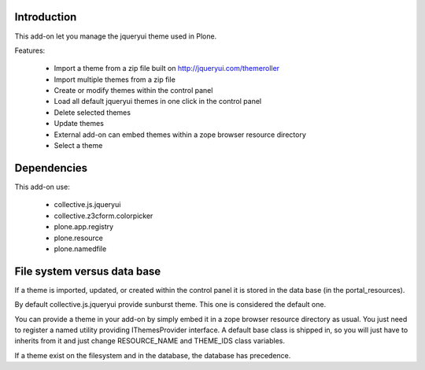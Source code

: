 Introduction
============

This add-on let you manage the jqueryui theme used in Plone.

Features:

  * Import a theme from a zip file built on http://jqueryui.com/themeroller
  * Import multiple themes from a zip file
  * Create or modify themes within the control panel
  * Load all default jqueryui themes in one click in the control panel
  * Delete selected themes
  * Update themes
  * External add-on can embed themes within a zope browser resource directory
  * Select a theme

Dependencies
============

This add-on use:

  * collective.js.jqueryui
  * collective.z3cform.colorpicker
  * plone.app.registry
  * plone.resource
  * plone.namedfile

File system versus data base
============================

If a theme is imported, updated, or created within the control panel it is 
stored in the data base (in the portal_resources).

By default collective.js.jqueryui provide sunburst theme. This one is considered
the default one.

You can provide a theme in your add-on by simply embed it in a zope browser
resource directory as usual. You just need to register a named utility providing
IThemesProvider interface. A default base class is shipped in, so you will
just have to inherits from it and just change RESOURCE_NAME and THEME_IDS class
variables.

If a theme exist on the filesystem and in the database, the database has precedence.

